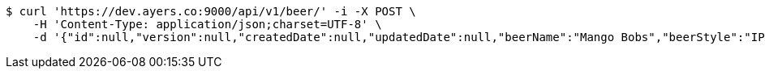 [source,bash]
----
$ curl 'https://dev.ayers.co:9000/api/v1/beer/' -i -X POST \
    -H 'Content-Type: application/json;charset=UTF-8' \
    -d '{"id":null,"version":null,"createdDate":null,"updatedDate":null,"beerName":"Mango Bobs","beerStyle":"IPA","upc":"337010000001","price":"12.95","minOnHand":null}'
----